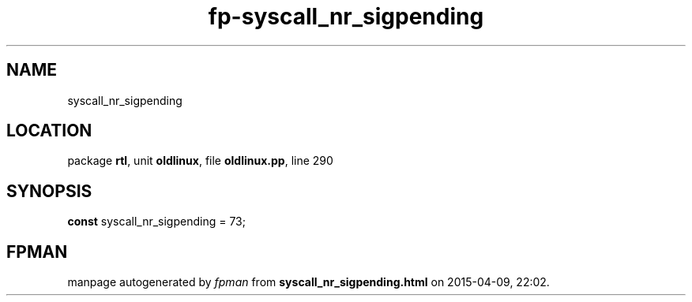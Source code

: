 .\" file autogenerated by fpman
.TH "fp-syscall_nr_sigpending" 3 "2014-03-14" "fpman" "Free Pascal Programmer's Manual"
.SH NAME
syscall_nr_sigpending
.SH LOCATION
package \fBrtl\fR, unit \fBoldlinux\fR, file \fBoldlinux.pp\fR, line 290
.SH SYNOPSIS
\fBconst\fR syscall_nr_sigpending = 73;

.SH FPMAN
manpage autogenerated by \fIfpman\fR from \fBsyscall_nr_sigpending.html\fR on 2015-04-09, 22:02.

